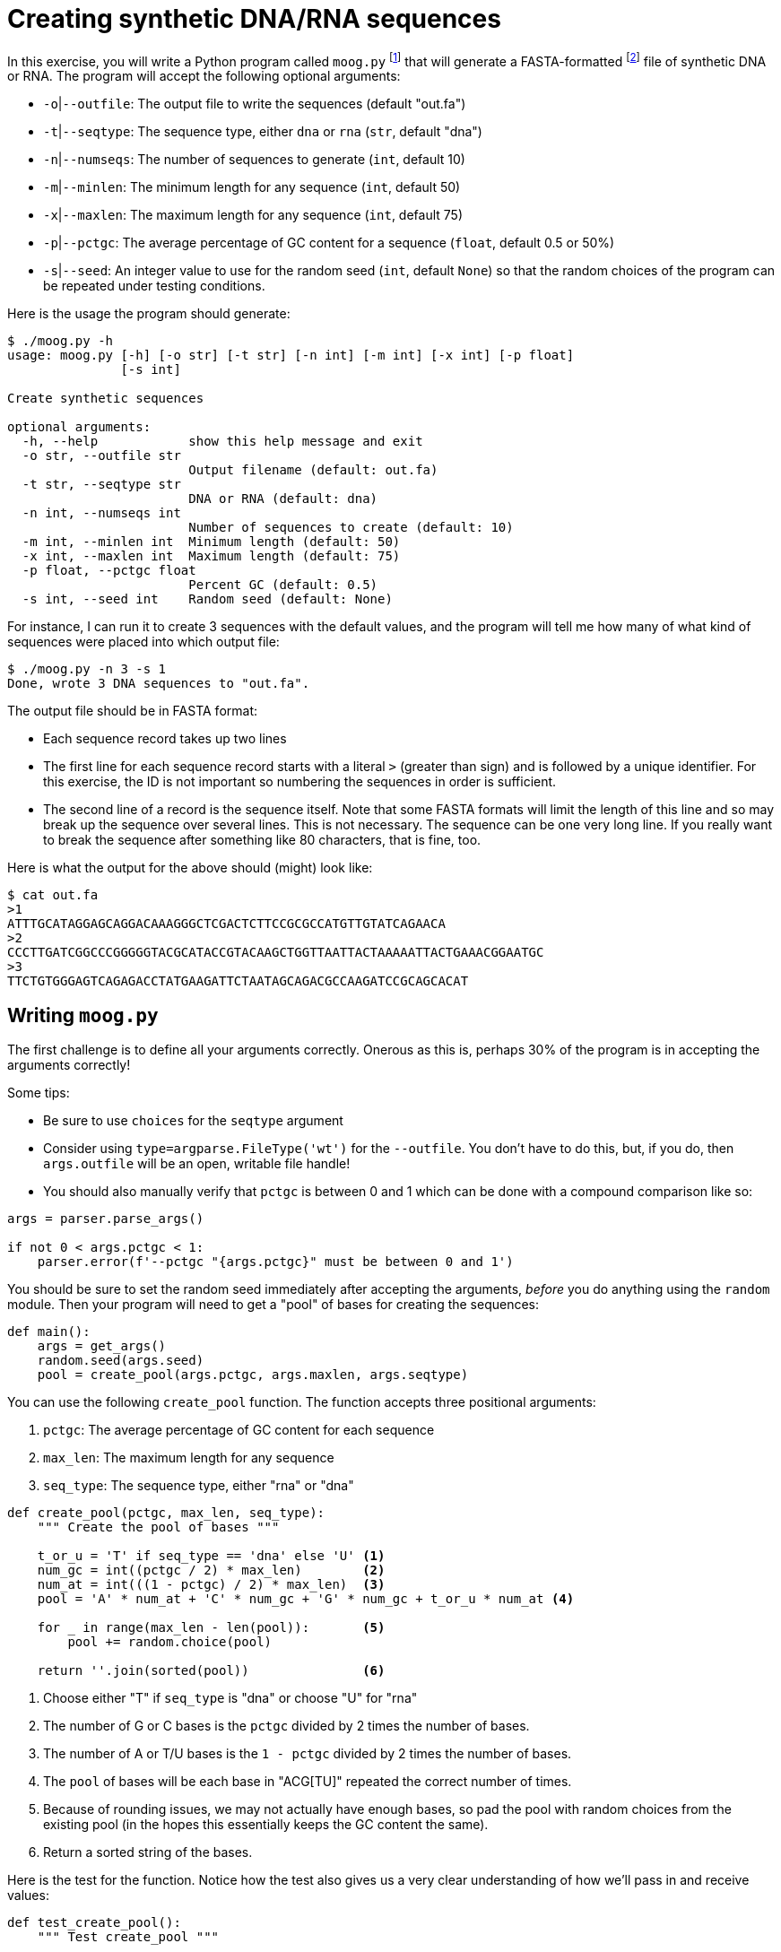 = Creating synthetic DNA/RNA sequences

In this exercise, you will write a Python program called `moog.py` footnote:[Why "moog"?] that will generate a FASTA-formatted footnote:[https://en.wikipedia.org/wiki/FASTA_format] file of synthetic DNA or RNA.
The program will accept the following optional arguments:

* `-o`|`--outfile`: The output file to write the sequences (default "out.fa")
* `-t`|`--seqtype`: The sequence type, either `dna` or `rna` (`str`, default "dna")
* `-n`|`--numseqs`: The number of sequences to generate (`int`, default 10)
* `-m`|`--minlen`: The minimum length for any sequence (`int`, default 50)
* `-x`|`--maxlen`: The maximum length for any sequence (`int`, default 75)
* `-p`|`--pctgc`: The average percentage of GC content for a sequence (`float`, default 0.5 or 50%)
* `-s`|`--seed`: An integer value to use for the random seed (`int`, default `None`) so that the random choices of the program can be repeated under testing conditions.

Here is the usage the program should generate:

----
$ ./moog.py -h
usage: moog.py [-h] [-o str] [-t str] [-n int] [-m int] [-x int] [-p float]
               [-s int]

Create synthetic sequences

optional arguments:
  -h, --help            show this help message and exit
  -o str, --outfile str
                        Output filename (default: out.fa)
  -t str, --seqtype str
                        DNA or RNA (default: dna)
  -n int, --numseqs int
                        Number of sequences to create (default: 10)
  -m int, --minlen int  Minimum length (default: 50)
  -x int, --maxlen int  Maximum length (default: 75)
  -p float, --pctgc float
                        Percent GC (default: 0.5)
  -s int, --seed int    Random seed (default: None)
----

For instance, I can run it to create 3 sequences with the default values, and the program will tell me how many of what kind of sequences were placed into which output file:

----
$ ./moog.py -n 3 -s 1
Done, wrote 3 DNA sequences to "out.fa".
----

The output file should be in FASTA format:

* Each sequence record takes up two lines
* The first line for each sequence record starts with a literal `>` (greater than sign) and is followed by a unique identifier. For this exercise, the ID is not important so numbering the sequences in order is sufficient.
* The second line of a record is the sequence itself. Note that some FASTA formats will limit the length of this line and so may break up the sequence over several lines. This is not necessary. The sequence can be one very long line. If you really want to break the sequence after something like 80 characters, that is fine, too.

Here is what the output for the above should (might) look like:

----
$ cat out.fa
>1
ATTTGCATAGGAGCAGGACAAAGGGCTCGACTCTTCCGCGCCATGTTGTATCAGAACA
>2
CCCTTGATCGGCCCGGGGGTACGCATACCGTACAAGCTGGTTAATTACTAAAAATTACTGAAACGGAATGC
>3
TTCTGTGGGAGTCAGAGACCTATGAAGATTCTAATAGCAGACGCCAAGATCCGCAGCACAT
----

== Writing `moog.py`

The first challenge is to define all your arguments correctly.
Onerous as this is, perhaps 30% of the program is in accepting the arguments correctly!

Some tips:

* Be sure to use `choices` for the `seqtype` argument
* Consider using `type=argparse.FileType('wt')` for the `--outfile`. You don't have to do this, but, if you do, then `args.outfile` will be an open, writable file handle!
* You should also manually verify that `pctgc` is between 0 and 1 which can be done with a compound comparison like so:

----
args = parser.parse_args()

if not 0 < args.pctgc < 1:
    parser.error(f'--pctgc "{args.pctgc}" must be between 0 and 1')
----

You should be sure to set the random seed immediately after accepting the arguments, _before_ you do anything using the `random` module.
Then your program will need to get a "pool" of bases for creating the sequences:

----
def main():
    args = get_args()
    random.seed(args.seed)
    pool = create_pool(args.pctgc, args.maxlen, args.seqtype)
----

You can use the following `create_pool` function.
The function accepts three positional arguments:

. `pctgc`: The average percentage of GC content for each sequence
. `max_len`: The maximum length for any sequence
. `seq_type`: The sequence type, either "rna" or "dna"

----
def create_pool(pctgc, max_len, seq_type):
    """ Create the pool of bases """

    t_or_u = 'T' if seq_type == 'dna' else 'U' <1>
    num_gc = int((pctgc / 2) * max_len)        <2>
    num_at = int(((1 - pctgc) / 2) * max_len)  <3>
    pool = 'A' * num_at + 'C' * num_gc + 'G' * num_gc + t_or_u * num_at <4>

    for _ in range(max_len - len(pool)):       <5>
        pool += random.choice(pool)

    return ''.join(sorted(pool))               <6>
----

<1> Choose either "T" if `seq_type` is "dna" or choose "U" for "rna"
<2> The number of G or C bases is the `pctgc` divided by 2 times the number of bases.
<3> The number of A or T/U bases is the `1 - pctgc` divided by 2 times the number of bases.
<4> The `pool` of bases will be each base in "ACG[TU]" repeated the correct number of times.
<5> Because of rounding issues, we may not actually have enough bases, so pad the pool with random choices from the existing pool (in the hopes this essentially keeps the GC content the same).
<6> Return a sorted string of the bases.

Here is the test for the function.
Notice how the test also gives us a very clear understanding of how we'll pass in and receive values:

----
def test_create_pool():
    """ Test create_pool """

    state = random.getstate() <1>
	random.seed(1)            <2>
    assert create_pool(.5, 10, 'dna') == 'AAACCCGGTT'
    assert create_pool(.6, 11, 'rna') == 'AACCCCGGGUU'
    assert create_pool(.7, 12, 'dna') == 'ACCCCCGGGGGT'
    assert create_pool(.7, 20, 'rna') == 'AAACCCCCCCGGGGGGGUUU'
    assert create_pool(.4, 15, 'dna') == 'AAAACCCGGGTTTTT'
    random.setstate(state)   <3>
----

<1> The state of the `random` module is _global_ to the program. Any change we make here could affect unknown parts of the program, so we save our current state.
<2> Set the random seed to a known value. This is a _global change_ to our program. Any other calls to `random` after this line are affected, even if they are in another function or module!
<3> Reset the global state to the original value.

With the above functions, your program is essentially left to fill in this:

----
def main():
    args = get_args()
    random.seed(args.seed)
    pool = create_pool(args.pctgc, args.maxlen, args.seqtype)

    for ...:                     <1>
        seq_len = ...            <2>
        seq = ...                <3>
        args.outfile.write(...)) <4>

    print(...)                   <5>
----

<1> You need to do this `args.numseqs` times
<2> Use `random.choice` to select a number between `args.minlen` and `arg.maxlen`
<3> Use `random.sample` to select `seq_len` number of bases from the `pool` and make a new `str` for your sequence.
<4> Write the new `seq` to the output file in the FASTA format.
<5> Print the output message.

== Using the `random` functions

As noted in the `abuse` chapter, we can use `random.seed` to control the pseudo-random generator in Python.
This allows us to test that our random functions are _reproducible_!
You should set this value before calling any functions in the `random` module.
The default value for your `--seed` parameter should be `None`.
If you set the seed to `None`, it is the same as not setting it at all.
The seed can be a `str` or an `int`, but stick with using an `int` for this exercise.

For each sequence, you will use `random.randint` to select a length for the sequence between the min/max values:

----
>>> import random
>>> min_len = 5
>>> max_len = 15
>>> seq_len = random.randint(min_len, max_len)
>>> seq_len
12
----

You will then use this value to select the bases for your new sequence:

----
>>> random.sample(pool, seq_len)
['A', 'T', 'A', 'T', 'C', 'C', 'G', 'C', 'G', 'A', 'G', 'T']
----

The output should be written to the output file like so (assuming this is the first sequence):

----
>1
ATATCCGCGAGT
----

== Testing

You may need to install BioPython and numpy in order to run the tests:

----
$ python3 -m pip install biopython numpy
----

I would recommend you study the `test.py` as it uses the BioPython module to parse the output file your program creates so as to check:

* that the output file is parsable as FASTA format
* that the output file has the correct number of sequences
* that the sequences lie in the range of min/max lengths
* that the bases are correct for the given sequence type
* that the average GC content of the sequences is close to the value indicated

Note that BioPython will emit a deprecation warning under `pytest`, so I have added an additional flag `--disable-pytest-warnings` to the `make test` target that you should use:

----
$ make test
pytest -xv --disable-pytest-warnings test.py
============================= test session starts ==============================
...
collected 6 items

test.py::test_exists PASSED                                              [ 16%]
test.py::test_usage PASSED                                               [ 33%]
test.py::test_bad_seqtype PASSED                                         [ 50%]
test.py::test_bad_pctgc PASSED                                           [ 66%]
test.py::test_defaults PASSED                                            [ 83%]
test.py::test_options PASSED                                             [100%]

========================= 6 passed, 1 warning in 0.87s =========================
----
